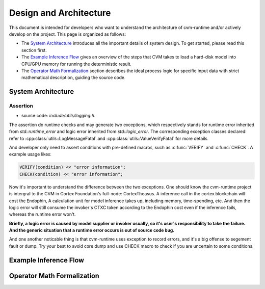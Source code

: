 
***********************
Design and Architecture
***********************

This document is intended for developers who want to understand the architecture of cvm-runtime and/or actively develop on the project. This page is organized as follows:

- The `System Architecture`_ introduces all the important details
  of system design. To get started, please read this section first.

- The `Example Inference Flow`_ gives an overview of the steps
  that CVM takes to load a hard-disk model into CPU/GPU memory
  for running the deterministic result. 

- The `Operator Math Formalization`_ section describes the ideal
  process logic for specific input data with strict mathematical
  description, guiding the source code.

System Architecture
===================

Assertion
---------

- source code: `include/utils/logging.h`.

The assertion do runtime checks and may generate two exceptions,
which respectively stands for runtime error inherited from
`std::runtime_error` and logic error inherited from `std::logic_error`.
The corresponding exception classes declared refer to
:cpp:class:`utils::LogMessageFatal` and
:cpp:class:`utils::ValueVerifyFatal` for more details.

And developer only need to assert conditions with pre-defined
macros, such as :c:func:`VERIFY` and :c:func:`CHECK`. A example
usage likes:
  
.. code-block:: C

  VERIFY(condition) << "error information";
  CHECK(condition) << "error information";

Now it's important to understand the difference between the two
exceptions. One should know the cvm-runtime project is intergral
to the CVM in Cortex Foundation's full-node: CortexTheasus. A
inference call in the cortex blockchain will cost the Endophin,
A calculation unit for model inference takes up, including
memory, time-spending, etc. And then the logic error will still
consume the invoker's CTXC token according to the Endophin cost 
even if the inference fails, whereas the runtime error won't.

**Briefly, a logic error is caused by model supplier or invoker
usually, so it's user's responsibility to take the failure.
And the generic situation that a runtime error occurs is out of
source code bug.**

And one another noticable thing is that cvm-runtime uses exception
to record errors, and it's a big offense to segement fault or dump.
Try your best to avoid core dump and use CHECK macro to check if
you are uncertain to some conditions.

Example Inference Flow
======================


Operator Math Formalization
===========================
